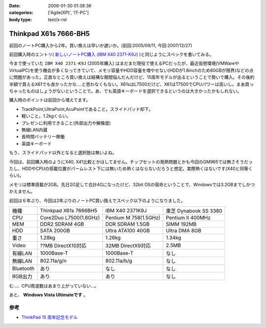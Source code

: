 :date: 2008-01-30 01:38:36
:categories: ['Agile(XP)', 'IT-PC']
:body type: text/x-rst

======================
Thinkpad X61s 7666-BH5
======================

前回のノートPC購入から2年。買い換えは早いか遅いか。(前回:2005/09/11, 今回:2007/12/27)

前回購入時のエントリ( `新しいノートPC購入 (IBM X40 2371-K9J)`_ )と同じようにスペックを書いてみる。

.. _`新しいノートPC購入 (IBM X40 2371-K9J)`: http://www.freia.jp/taka/blog/248


今まで使っていた ``IBM X40 2371-K9J`` (2005年購入) はまだまだ現役で使えるPCだったが、最近仮想環境(VMWareやVirtualPC)を使う機会が多くなってきていて、メモリ容量やHDD容量を増やせない(HDDが1.8inchのため60GBが限界)などの点に問題があった。正直なところ買い換えは結構な期間悩んだんだけど、15周年モデルが出るということで勢いで購入。その後約半額で買えるX61でも良かったかな‥‥と思わなくもない。X61sはL7500だけど、X61はT7500でCPUパワーは高いし。まあ買っちゃったものはしょうがないということで。あ、でも英語キーボードを選択できるというのは大きかったかもしれない。

購入時のポイントは前回から増えてます。

- TrackPoint,UltraPoint,AcuPointであること。スライドパッド却下。
- 軽いこと。1.2kgくらい。
- プレゼンに利用できること(外部出力や解像度)
- 無線LAN内蔵
- 長時間バッテリー稼働
- 英語キーボード

もう、スライドパッド以外となると選択肢は無いよね。


.. :extend type: text/x-rst
.. :extend:
今回は、前回購入時のようにX40, X41比較とかはしてません。チップセットの発熱問題とかも今回のGM965では無さそうだったし、HDDやCPUの搭載位置がパームレスト下には無いため熱くはならないだろうと想定。実際熱くはないです(X40と同等くらい)。

メモリは標準搭載が2GB。先日2G足して合計4Gになったけど、32bit OSの宿命ということで、Windowsでは3.2GBまでしかつかえません。

前回は６年ぶり、今回は2年ぶりのノートPC買い換えでスペック以下のようになりました。

========= ====================== ===================== ======================
機種      Thinkpad X61s 7666BH5  IBM X40 2371K9J       東芝 Dynabook SS 3380 
--------- ---------------------- --------------------- ----------------------
CPU       Core2Duo L7500(1.6GHz) Pentium M 758(1.5GHz) Pentium II 400MHz
MEM       DDR2 SDRAM 4GB         DDR SDRAM 1.5GB       SIMM 192MB
HDD       SATA 200GB             Ultra ATA100 40GB     Ultra DMA 8GB
重さ      1.28kg                 1.26kg                1.34kg
Video     ??MB DirectX10対応     32MB DirectX9対応     2.5MB
有線LAN   1000Base-T             1000Base-T            なし
無線LAN   802.11a/g/n            802.11a/b/g           なし
Bluetooth あり                   なし                  なし
RGB出力   あり                   あり                  なし
========= ====================== ===================== ======================

む...、CPU周波数はあまり上がっていない...。

あと、 **Windows Vista Ultimateです** 。

参考
-----
- `ThinkPad 15 周年記念モデル`_

.. _`ThinkPad 15 周年記念モデル`: http://www-06.ibm.com/jp/pc/notebooks/thinkpad/x-series/x61s_lineup_15th.shtml


.. :comments:
.. :comment id: 2008-01-30.3155779823
.. :title: Re:Thinkpad X61s 7666-BH5
.. :author: jack
.. :date: 2008-01-30 11:31:56
.. :email: 
.. :url: 
.. :body:
.. Vista なにかと面倒ですね。結構カスタマイズに時間をとられた記憶があります。
.. CPU速度はサーバやデスクトップではむしろさがったりしてますから、変化ないならいいのでは(笑)
.. 
